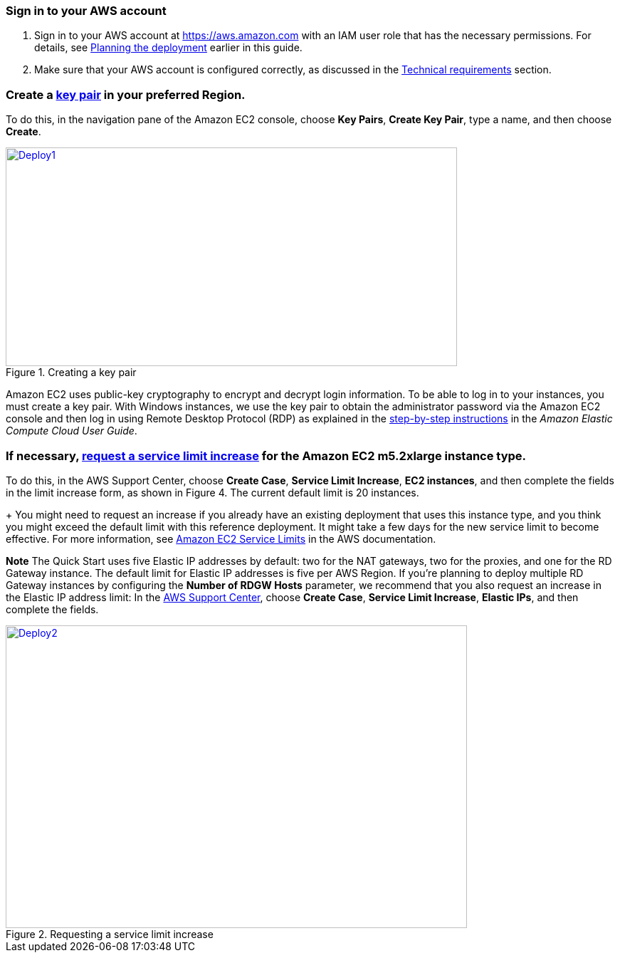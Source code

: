 
=== Sign in to your AWS account

. Sign in to your AWS account at https://aws.amazon.com with an IAM user role that has the necessary permissions. For details, see link:#_planning_the_deployment[Planning the deployment] earlier in this guide.
. Make sure that your AWS account is configured correctly, as discussed in the link:#_technical_requirements[Technical requirements] section.

// Optional based on Marketplace listing. Not to be edited
ifdef::marketplace_subscription[]
=== Subscribe to the {partner-product-short-name} AMI

This Quick Start requires a subscription to the AMI for {partner-product-short-name} in AWS Marketplace.

. Sign in to your AWS account.
. {marketplace_listing_url}[Open the page for the {partner-product-short-name} AMI in AWS Marketplace], and then choose *Continue to Subscribe*.
. Review the terms and conditions for software usage, and then choose *Accept Terms*. +
  A confirmation page loads, and an email confirmation is sent to the account owner. For detailed subscription instructions, see the https://aws.amazon.com/marketplace/help/200799470[AWS Marketplace documentation^].

. When the subscription process is complete, exit out of AWS Marketplace without further action. *Do not* provision the software from AWS Marketplace—the Quick Start deploys the AMI for you.
endif::marketplace_subscription[]
// \Not to be edited

===  Create a http://docs.aws.amazon.com/AWSEC2/latest/UserGuide/ec2-key-pairs.html[key pair] in your preferred Region.

To do this, in the navigation pane of the Amazon EC2 console, choose *Key Pairs*, *Create Key Pair*, type a name, and then choose *Create*.

[#Deploy1]
.Creating a key pair
[link=images/create-key-pair.png]
image::../images/create-key-pair.png[Deploy1,image,width=634,height=307]

Amazon EC2 uses public-key cryptography to encrypt and decrypt login information. To be able to log in to your instances, you must create a key pair. With Windows instances, we use the key pair to obtain the administrator password via the Amazon EC2 console and then log in using Remote Desktop Protocol (RDP) as explained in the http://docs.aws.amazon.com/AWSEC2/latest/UserGuide/ec2-key-pairs.html#having-ec2-create-your-key-pair[step-by-step instructions] in the _Amazon Elastic Compute Cloud User Guide_.

=== If necessary, https://console.aws.amazon.com/support/home#/case/create?issueType=service-limit-increase&limitType=service-code-[request a service limit increase] for the Amazon EC2 *m5.2xlarge* instance type.

To do this, in the AWS Support Center, choose *Create Case*, *Service Limit Increase*, *EC2 instances*, and then complete the fields in the limit increase form, as shown in Figure 4. The current default limit is 20 instances.
+
You might need to request an increase if you already have an existing deployment that uses this instance type, and you think you might exceed the default limit with this reference deployment. It might take a few days for the new service limit to become effective. For more information, see http://docs.aws.amazon.com/AWSEC2/latest/UserGuide/ec2-resource-limits.html[Amazon EC2 Service Limits] in the AWS documentation.

*Note* The Quick Start uses five Elastic IP addresses by default: two for the NAT gateways, two for the proxies, and one for the RD Gateway instance. The default limit for Elastic IP addresses is five per AWS Region. If you’re planning to deploy multiple RD Gateway instances by configuring the *Number of RDGW Hosts* parameter, we recommend that you also request an increase in the Elastic IP address limit: In the https://console.aws.amazon.com/support/home#/case/create?issueType=service-limit-increase&limitType=service-code-[AWS Support Center], choose *Create Case*, *Service Limit Increase*, *Elastic IPs*, and then complete the fields.

[#Deploy2]
.Requesting a service limit increase
[link=images/increase-service-limit.png]
image::../images/increase-service-limit.png[Deploy2,image,width=648,height=425]
